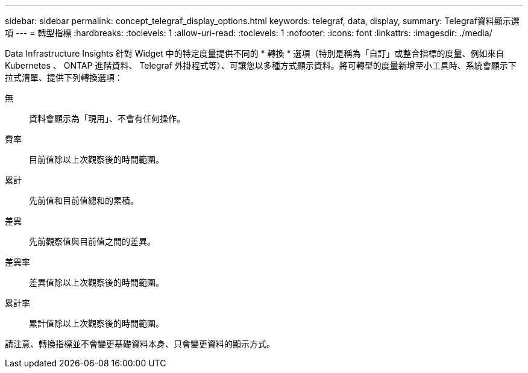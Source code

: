 ---
sidebar: sidebar 
permalink: concept_telegraf_display_options.html 
keywords: telegraf, data, display, 
summary: Telegraf資料顯示選項 
---
= 轉型指標
:hardbreaks:
:toclevels: 1
:allow-uri-read: 
:toclevels: 1
:nofooter: 
:icons: font
:linkattrs: 
:imagesdir: ./media/


[role="lead"]
Data Infrastructure Insights 針對 Widget 中的特定度量提供不同的 * 轉換 * 選項（特別是稱為「自訂」或整合指標的度量、例如來自 Kubernetes 、 ONTAP 進階資料、 Telegraf 外掛程式等）、可讓您以多種方式顯示資料。將可轉型的度量新增至小工具時、系統會顯示下拉式清單、提供下列轉換選項：

無:: 資料會顯示為「現用」、不會有任何操作。
費率:: 目前值除以上次觀察後的時間範圍。
累計:: 先前值和目前值總和的累積。
差異:: 先前觀察值與目前值之間的差異。
差異率:: 差異值除以上次觀察後的時間範圍。
累計率:: 累計值除以上次觀察後的時間範圍。


請注意、轉換指標並不會變更基礎資料本身、只會變更資料的顯示方式。
